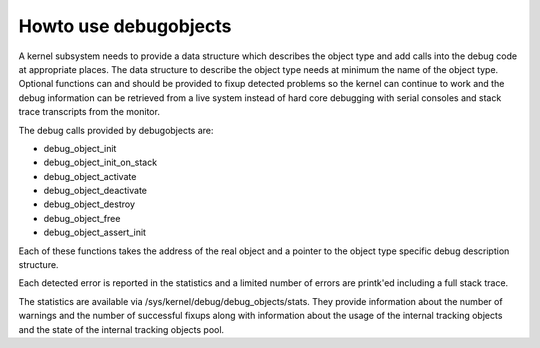 .. -*- coding: utf-8; mode: rst -*-

.. _howto:

**********************
Howto use debugobjects
**********************

A kernel subsystem needs to provide a data structure which describes the
object type and add calls into the debug code at appropriate places. The
data structure to describe the object type needs at minimum the name of
the object type. Optional functions can and should be provided to fixup
detected problems so the kernel can continue to work and the debug
information can be retrieved from a live system instead of hard core
debugging with serial consoles and stack trace transcripts from the
monitor.

The debug calls provided by debugobjects are:

-  debug_object_init

-  debug_object_init_on_stack

-  debug_object_activate

-  debug_object_deactivate

-  debug_object_destroy

-  debug_object_free

-  debug_object_assert_init

Each of these functions takes the address of the real object and a
pointer to the object type specific debug description structure.

Each detected error is reported in the statistics and a limited number
of errors are printk'ed including a full stack trace.

The statistics are available via /sys/kernel/debug/debug_objects/stats.
They provide information about the number of warnings and the number of
successful fixups along with information about the usage of the internal
tracking objects and the state of the internal tracking objects pool.


.. ------------------------------------------------------------------------------
.. This file was automatically converted from DocBook-XML with the dbxml
.. library (https://github.com/return42/dbxml2rst). The origin XML comes
.. from the linux kernel:
..
..   http://git.kernel.org/cgit/linux/kernel/git/torvalds/linux.git
.. ------------------------------------------------------------------------------
